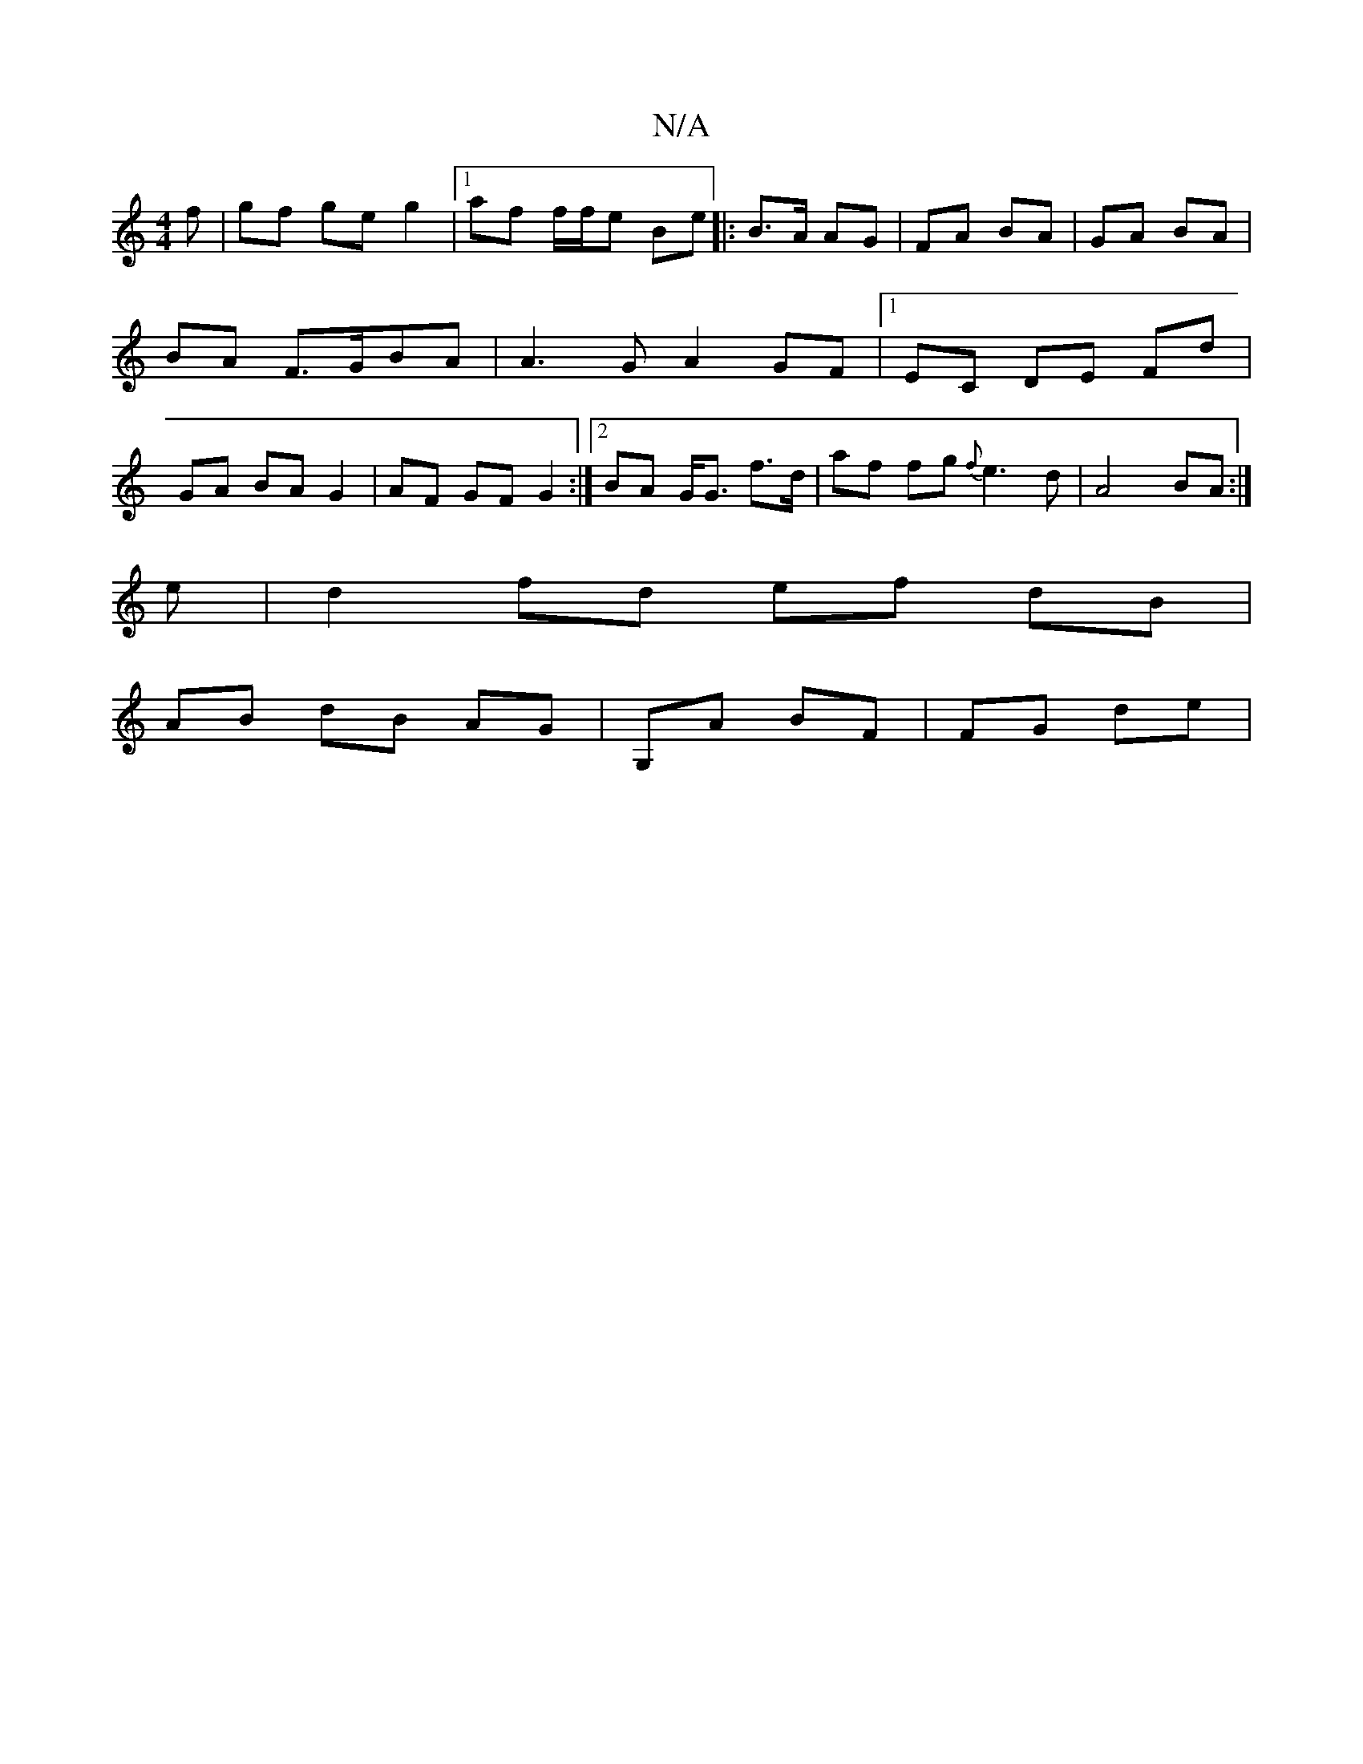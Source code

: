 X:1
T:N/A
M:4/4
R:N/A
K:Cmajor
f | gf ge g2 |1 af f/f/e Be |:B>A AG | FA BA | GA BA | BA F>GBA | A3 G A2 GF |[1  EC DE Fd | GA BA G2 | AF GF G2:|2 BA G<G f>d | af fg {f}e3 d | A4 BA :|
e | d2 fd ef dB |
AB dB AG | G,A BF | FG de | 